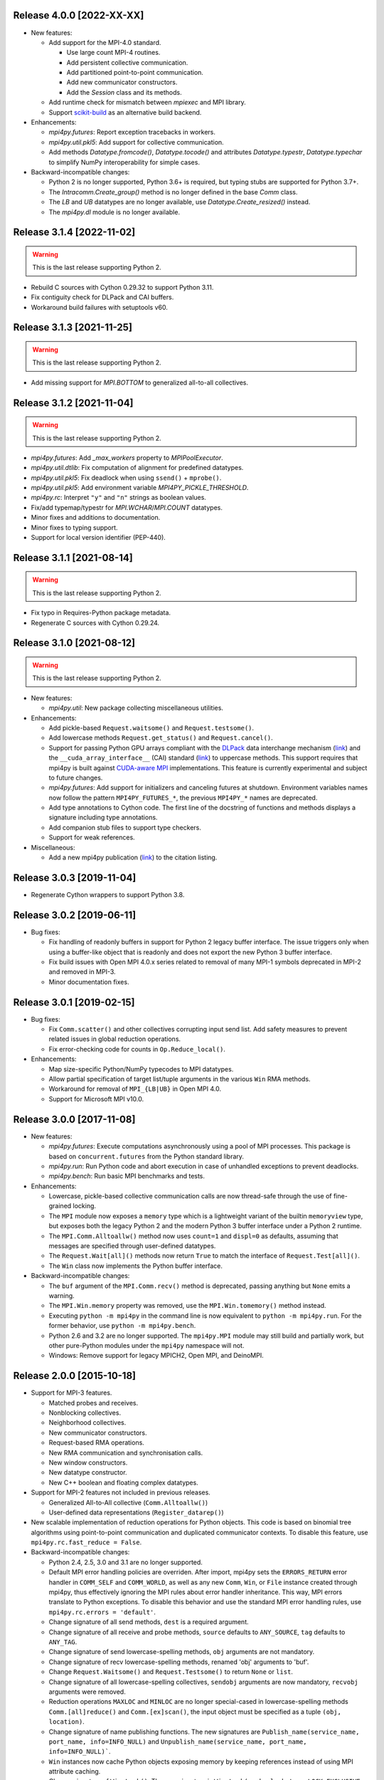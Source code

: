 Release 4.0.0 [2022-XX-XX]
==========================

* New features:

  + Add support for the MPI-4.0 standard.

    - Use large count MPI-4 routines.
    - Add persistent collective communication.
    - Add partitioned point-to-point communication.
    - Add new communicator constructors.
    - Add the `Session` class and its methods.

  + Add runtime check for mismatch between `mpiexec` and MPI library.

  + Support `scikit-build`_ as an alternative build backend.

  .. _scikit-build: https://scikit-build.readthedocs.io/en/latest/

* Enhancements:

  + `mpi4py.futures`: Report exception tracebacks in workers.

  + `mpi4py.util.pkl5`: Add support for collective communication.

  + Add methods `Datatype.fromcode()`, `Datatype.tocode()` and
    attributes `Datatype.typestr`, `Datatype.typechar` to simplify
    NumPy interoperability for simple cases.

* Backward-incompatible changes:

  * Python 2 is no longer supported, Python 3.6+ is required, but
    typing stubs are supported for Python 3.7+.

  * The `Intracomm.Create_group()` method is no longer defined in the
    base `Comm` class.

  * The `LB` and `UB` datatypes are no longer available, use
    `Datatype.Create_resized()` instead.

  * The `mpi4py.dl` module is no longer available.


Release 3.1.4 [2022-11-02]
==========================

.. warning:: This is the last release supporting Python 2.

* Rebuild C sources with Cython 0.29.32 to support Python 3.11.

* Fix contiguity check for DLPack and CAI buffers.

* Workaround build failures with setuptools v60.


Release 3.1.3 [2021-11-25]
==========================

.. warning:: This is the last release supporting Python 2.

* Add missing support for `MPI.BOTTOM` to generalized all-to-all collectives.


Release 3.1.2 [2021-11-04]
==========================

.. warning:: This is the last release supporting Python 2.

* `mpi4py.futures`: Add `_max_workers` property to `MPIPoolExecutor`.

* `mpi4py.util.dtlib`: Fix computation of alignment for predefined datatypes.

* `mpi4py.util.pkl5`: Fix deadlock when using ``ssend()`` + ``mprobe()``.

* `mpi4py.util.pkl5`: Add environment variable `MPI4PY_PICKLE_THRESHOLD`.

* `mpi4py.rc`: Interpret ``"y"`` and ``"n"`` strings as boolean values.

* Fix/add typemap/typestr for `MPI.WCHAR`/`MPI.COUNT` datatypes.

* Minor fixes and additions to documentation.

* Minor fixes to typing support.

* Support for local version identifier (PEP-440).


Release 3.1.1 [2021-08-14]
==========================

.. warning:: This is the last release supporting Python 2.

* Fix typo in Requires-Python package metadata.

* Regenerate C sources with Cython 0.29.24.


Release 3.1.0 [2021-08-12]
==========================

.. warning:: This is the last release supporting Python 2.

* New features:

  + `mpi4py.util`: New package collecting miscellaneous utilities.

* Enhancements:

  + Add pickle-based ``Request.waitsome()`` and ``Request.testsome()``.

  + Add lowercase methods ``Request.get_status()`` and ``Request.cancel()``.

  + Support for passing Python GPU arrays compliant with the `DLPack`_ data
    interchange mechanism (`link <DIM_>`_) and the ``__cuda_array_interface__``
    (CAI) standard (`link <CAI_>`_) to uppercase methods. This support requires
    that mpi4py is built against `CUDA-aware MPI <CAM_>`_ implementations. This
    feature is currently experimental and subject to future changes.

  + `mpi4py.futures`: Add support for initializers and canceling futures at shutdown.
    Environment variables names now follow the pattern ``MPI4PY_FUTURES_*``, the
    previous ``MPI4PY_*`` names are deprecated.

  + Add type annotations to Cython code. The first line of the docstring of functions
    and methods displays a signature including type annotations.

  + Add companion stub files to support type checkers.

  + Support for weak references.

* Miscellaneous:

  + Add a new mpi4py publication (`link <DOI_>`_) to the citation listing.

.. _DLPack: https://github.com/dmlc/dlpack
.. _DIM: https://data-apis.org/array-api/latest/design_topics/data_interchange.html
.. _CAI: https://numba.readthedocs.io/en/stable/cuda/cuda_array_interface.html
.. _CAM: https://developer.nvidia.com/blog/introduction-cuda-aware-mpi/
.. _DOI: https://doi.org/10.1109/MCSE.2021.3083216


Release 3.0.3 [2019-11-04]
==========================

* Regenerate Cython wrappers to support Python 3.8.


Release 3.0.2 [2019-06-11]
==========================

* Bug fixes:

  + Fix handling of readonly buffers in support for Python 2 legacy
    buffer interface. The issue triggers only when using a buffer-like
    object that is readonly and does not export the new Python 3
    buffer interface.
  + Fix build issues with Open MPI 4.0.x series related to removal of
    many MPI-1 symbols deprecated in MPI-2 and removed in MPI-3.
  + Minor documentation fixes.


Release 3.0.1 [2019-02-15]
==========================

* Bug fixes:

  + Fix ``Comm.scatter()`` and other collectives corrupting input send
    list. Add safety measures to prevent related issues in global
    reduction operations.
  + Fix error-checking code for counts in ``Op.Reduce_local()``.

* Enhancements:

  + Map size-specific Python/NumPy typecodes to MPI datatypes.
  + Allow partial specification of target list/tuple arguments in the
    various ``Win`` RMA methods.
  + Workaround for removal of ``MPI_{LB|UB}`` in Open MPI 4.0.
  + Support for Microsoft MPI v10.0.


Release 3.0.0 [2017-11-08]
==========================

* New features:

  + `mpi4py.futures`: Execute computations asynchronously using a pool
    of MPI processes. This package is based on ``concurrent.futures``
    from the Python standard library.
  + `mpi4py.run`: Run Python code and abort execution in case of
    unhandled exceptions to prevent deadlocks.
  + `mpi4py.bench`: Run basic MPI benchmarks and tests.

* Enhancements:

  + Lowercase, pickle-based collective communication calls are now
    thread-safe through the use of fine-grained locking.
  + The ``MPI`` module now exposes a ``memory`` type which is a
    lightweight variant of the builtin ``memoryview`` type, but
    exposes both the legacy Python 2 and the modern Python 3 buffer
    interface under a Python 2 runtime.
  + The ``MPI.Comm.Alltoallw()`` method now uses ``count=1`` and
    ``displ=0`` as defaults, assuming that messages are specified
    through user-defined datatypes.
  + The ``Request.Wait[all]()`` methods now return ``True`` to match
    the interface of ``Request.Test[all]()``.
  + The ``Win`` class now implements the Python buffer interface.

* Backward-incompatible changes:

  + The ``buf`` argument of the ``MPI.Comm.recv()`` method is
    deprecated, passing anything but ``None`` emits a warning.
  + The ``MPI.Win.memory`` property was removed, use the
    ``MPI.Win.tomemory()`` method instead.
  + Executing ``python -m mpi4py`` in the command line is now
    equivalent to ``python -m mpi4py.run``. For the former behavior,
    use ``python -m mpi4py.bench``.
  + Python 2.6 and 3.2 are no longer supported. The ``mpi4py.MPI``
    module may still build and partially work, but other pure-Python
    modules under the ``mpi4py`` namespace will not.
  + Windows: Remove support for legacy MPICH2, Open MPI, and DeinoMPI.


Release 2.0.0 [2015-10-18]
==========================

* Support for MPI-3 features.

  + Matched probes and receives.
  + Nonblocking collectives.
  + Neighborhood collectives.
  + New communicator constructors.
  + Request-based RMA operations.
  + New RMA communication and synchronisation calls.
  + New window constructors.
  + New datatype constructor.
  + New C++ boolean and floating complex datatypes.

* Support for MPI-2 features not included in previous releases.

  + Generalized All-to-All collective (``Comm.Alltoallw()``)
  + User-defined data representations (``Register_datarep()``)

* New scalable implementation of reduction operations for Python
  objects. This code is based on binomial tree algorithms using
  point-to-point communication and duplicated communicator
  contexts. To disable this feature, use
  ``mpi4py.rc.fast_reduce = False``.

* Backward-incompatible changes:

  + Python 2.4, 2.5, 3.0 and 3.1 are no longer supported.
  + Default MPI error handling policies are overriden. After import,
    mpi4py sets the ``ERRORS_RETURN`` error handler in ``COMM_SELF``
    and ``COMM_WORLD``, as well as any new ``Comm``, ``Win``, or
    ``File`` instance created through mpi4py, thus effectively
    ignoring the MPI rules about error handler inheritance.  This way,
    MPI errors translate to Python exceptions.  To disable this
    behavior and use the standard MPI error handling rules, use
    ``mpi4py.rc.errors = 'default'``.
  + Change signature of all send methods,
    ``dest`` is a required argument.
  + Change signature of all receive and probe methods,
    ``source`` defaults to ``ANY_SOURCE``,
    ``tag`` defaults to ``ANY_TAG``.
  + Change signature of send lowercase-spelling methods,
    ``obj`` arguments are not mandatory.
  + Change signature of recv lowercase-spelling methods,
    renamed 'obj' arguments to 'buf'.
  + Change ``Request.Waitsome()`` and ``Request.Testsome()``
    to return ``None`` or ``list``.
  + Change signature of all lowercase-spelling collectives,
    ``sendobj`` arguments are now mandatory,
    ``recvobj`` arguments were removed.
  + Reduction operations ``MAXLOC`` and ``MINLOC`` are no longer
    special-cased in lowercase-spelling methods ``Comm.[all]reduce()``
    and ``Comm.[ex]scan()``, the input object must be specified as a
    tuple ``(obj, location)``.
  + Change signature of name publishing functions.
    The new signatures are
    ``Publish_name(service_name, port_name, info=INFO_NULL)`` and
    ``Unpublish_name(service_name, port_name, info=INFO_NULL)```.
  + ``Win`` instances now cache Python objects exposing memory by
    keeping references instead of using MPI attribute caching.
  + Change signature of ``Win.Lock()``.
    The new signature is
    ``Win.Lock(rank, lock_type=LOCK_EXCLUSIVE, assertion=0)``.
  + Move ``Cartcomm.Map()`` to ``Intracomm.Cart_map()``.
  + Move ``Graphcomm.Map()`` to ``Intracomm.Graph_map()``.
  + Remove the ``mpi4py.MPE`` module.
  + Rename the Cython definition file for use with ``cimport``
    statement from ``mpi_c.pxd`` to ``libmpi.pxd``.


Release 1.3.1 [2013-08-07]
==========================

* Regenerate C wrappers with Cython 0.19.1 to support Python 3.3.

* Install ``*.pxd`` files in ``<site-packages>/mpi4py`` to ease the
  support for Cython's ``cimport`` statement in code requiring to
  access mpi4py internals.

* As a side-effect of using Cython 0.19.1, ancient Python 2.3 is no
  longer supported. If you really need it, you can install an older
  Cython and run ``python setup.py build_src --force``.


Release 1.3 [2012-01-20]
========================

* Now ``Comm.recv()`` accept a buffer to receive the message.

* Add ``Comm.irecv()`` and ``Request.{wait|test}[any|all]()``.

* Add ``Intracomm.Spawn_multiple()``.

* Better buffer handling for PEP 3118 and legacy buffer interfaces.

* Add support for attribute attribute caching on communicators,
  datatypes and windows.

* Install MPI-enabled Python interpreter as
  ``<path>/mpi4py/bin/python-mpi``.

* Windows: Support for building with Open MPI.


Release 1.2.2 [2010-09-13]
==========================

* Add ``mpi4py.get_config()`` to retrieve information (compiler
  wrappers, includes, libraries, etc) about the MPI implementation
  employed to build mpi4py.

* Workaround Python libraries with missing GILState-related API calls
  in case of non-threaded Python builds.

* Windows: look for MPICH2, DeinoMPI, Microsoft HPC Pack at their
  default install locations under %ProgramFiles.

* MPE: fix hacks related to old API's, these hacks are broken when MPE
  is built with a MPI implementations other than MPICH2.

* HP-MPI: fix for missing Fortran datatypes, use dlopen() to load the
  MPI shared library before MPI_Init()

* Many distutils-related fixes, cleanup, and enhancements, better
  logics to find MPI compiler wrappers.

* Support for ``pip install mpi4py``.


Release 1.2.1 [2010-02-26]
==========================

* Fix declaration in Cython include file. This declaration, while
  valid for Cython, broke the simple-minded parsing used in
  conf/mpidistutils.py to implement configure-tests for availability
  of MPI symbols.

* Update SWIG support and make it compatible with Python 3. Also
  generate an warning for SWIG < 1.3.28.

* Fix distutils-related issues in Mac OS X. Now ARCHFLAGS environment
  variable is honored of all Python's ``config/Makefile`` variables.

* Fix issues with Open MPI < 1.4.2 releated to error checking and
  ``MPI_XXX_NULL`` handles.


Release 1.2 [2009-12-29]
========================

* Automatic MPI datatype discovery for NumPy arrays and PEP-3118
  buffers. Now buffer-like objects can be messaged directly, it is no
  longer required to explicitly pass a 2/3-list/tuple like ``[data,
  MPI.DOUBLE]``, or ``[data, count, MPI.DOUBLE]``. Only basic types
  are supported, i.e., all C/C99-native signed/unsigned integral types
  and single/double precision real/complex floating types. Many thanks
  to Eilif Muller for the initial feedback.

* Nonblocking send of pickled Python objects. Many thanks to Andreas
  Kloeckner for the initial patch and enlightening discussion about
  this enhancement.

* ``Request`` instances now hold a reference to the Python object
  exposing the buffer involved in point-to-point communication or
  parallel I/O. Many thanks to Andreas Kloeckner for the initial
  feedback.

* Support for logging of user-defined states and events using `MPE
  <https://www.mcs.anl.gov/research/projects/perfvis/>`_. Runtime
  (i.e., without requiring a recompile!)  activation of logging of all
  MPI calls is supported in POSIX platforms implementing ``dlopen()``.

* Support for all the new features in MPI-2.2 (new C99 and F90
  datatypes, distributed graph topology, local reduction operation,
  and other minor enhancements).

* Fix the annoying issues related to Open MPI and Python dynamic
  loading of extension modules in platforms supporting ``dlopen()``.

* Fix SLURM dynamic loading issues on SiCortex. Many thanks to Ian
  Langmore for providing me shell access.


Release 1.1.0 [2009-06-06]
==========================

* Fix bug in ``Comm.Iprobe()`` that caused segfaults as Python C-API
  calls were issued with the GIL released (issue #2).

* Add ``Comm.bsend()`` and ``Comm.ssend()`` for buffered and
  synchronous send semantics when communicating general Python
  objects.

* Now the call ``Info.Get(key)`` return a *single* value (i.e, instead
  of a 2-tuple); this value is ``None`` if ``key`` is not in the
  ``Info`` object, or a string otherwise. Previously, the call
  redundantly returned ``(None, False)`` for missing key-value pairs;
  ``None`` is enough to signal a missing entry.

* Add support for parametrized Fortran datatypes.

* Add support for decoding user-defined datatypes.

* Add support for user-defined reduction operations on memory
  buffers. However, at most 16 user-defined reduction operations
  can be created. Ask the author for more room if you need it.


Release 1.0.0 [2009-03-20]
==========================

This is the fist release of the all-new, Cython-based, implementation
of *MPI for Python*. Unfortunately, this implementation is not
backward-compatible with the previous one. The list below summarizes
the more important changes that can impact user codes.

* Some communication calls had *overloaded* functionality. Now there
  is a clear distinction between communication of general Python
  object with *pickle*, and (fast, near C-speed) communication of
  buffer-like objects (e.g., NumPy arrays).

  - for communicating general Python objects, you have to use
    all-lowercase methods, like ``send()``, ``recv()``, ``bcast()``,
    etc.

  - for communicating array data, you have to use ``Send()``,
    ``Recv()``, ``Bcast()``, etc. methods. Buffer arguments to these
    calls must be explicitly specified by using a 2/3-list/tuple like
    ``[data, MPI.DOUBLE]``, or ``[data, count, MPI.DOUBLE]`` (the
    former one uses the byte-size of ``data`` and the extent of the
    MPI datatype to define the ``count``).

* Indexing a communicator with an integer returned a special object
  associating the communication with a target rank, alleviating you
  from specifying source/destination/root arguments in point-to-point
  and collective communications. This functionality is no longer
  available, expressions like::

     MPI.COMM_WORLD[0].Send(...)
     MPI.COMM_WORLD[0].Recv(...)
     MPI.COMM_WORLD[0].Bcast(...)

  have to be replaced by::

     MPI.COMM_WORLD.Send(..., dest=0)
     MPI.COMM_WORLD.Recv(..., source=0)
     MPI.COMM_WORLD.Bcast(..., root=0)

* Automatic MPI initialization (i.e., at import time) requests the
  maximum level of MPI thread support (i.e., it is done by calling
  ``MPI_Init_thread()`` and passing ``MPI_THREAD_MULTIPLE``). In case
  you need to change this behavior, you can tweak the contents of the
  ``mpi4py.rc`` module.

* In order to obtain the values of predefined attributes attached to
  the world communicator, now you have to use the ``Get_attr()``
  method on the ``MPI.COMM_WORLD`` instance::

     tag_ub = MPI.COMM_WORLD.Get_attr(MPI.TAG_UB)

* In the previous implementation, ``MPI.COMM_WORLD`` and
  ``MPI.COMM_SELF`` were associated to **duplicates** of the (C-level)
  ``MPI_COMM_WORLD`` and ``MPI_COMM_SELF`` predefined communicator
  handles. Now this is no longer the case, ``MPI.COMM_WORLD`` and
  ``MPI.COMM_SELF`` proxies the **actual** ``MPI_COMM_WORLD`` and
  ``MPI_COMM_SELF`` handles.

* Convenience aliases ``MPI.WORLD`` and ``MPI.SELF`` were removed. Use
  instead ``MPI.COMM_WORLD`` and ``MPI.COMM_SELF``.

* Convenience constants ``MPI.WORLD_SIZE`` and ``MPI.WORLD_RANK`` were
  removed. Use instead ``MPI.COMM_WORLD.Get_size()`` and
  ``MPI.COMM_WORLD.Get_rank()``.
